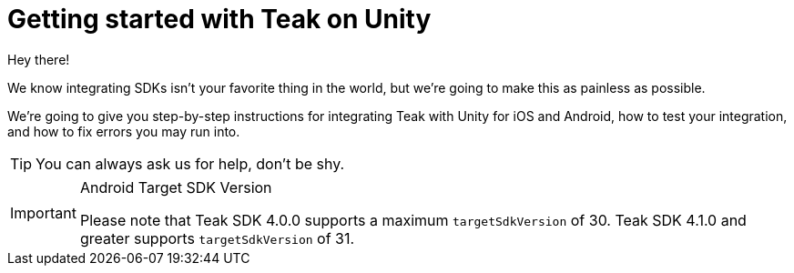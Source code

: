 = Getting started with Teak on Unity
Hey there!

We know integrating SDKs isn't your favorite thing in the world, but we're going to make this as painless as possible.

We're going to give you step-by-step instructions for integrating Teak with Unity for iOS and Android, how to test your integration, and how to fix errors you may run into.

TIP: You can always ask us for help, don't be shy.

[IMPORTANT]
.Android Target SDK Version
====
Please note that Teak SDK 4.0.0 supports a maximum `targetSdkVersion` of 30.
Teak SDK 4.1.0 and greater supports `targetSdkVersion` of 31.
====

